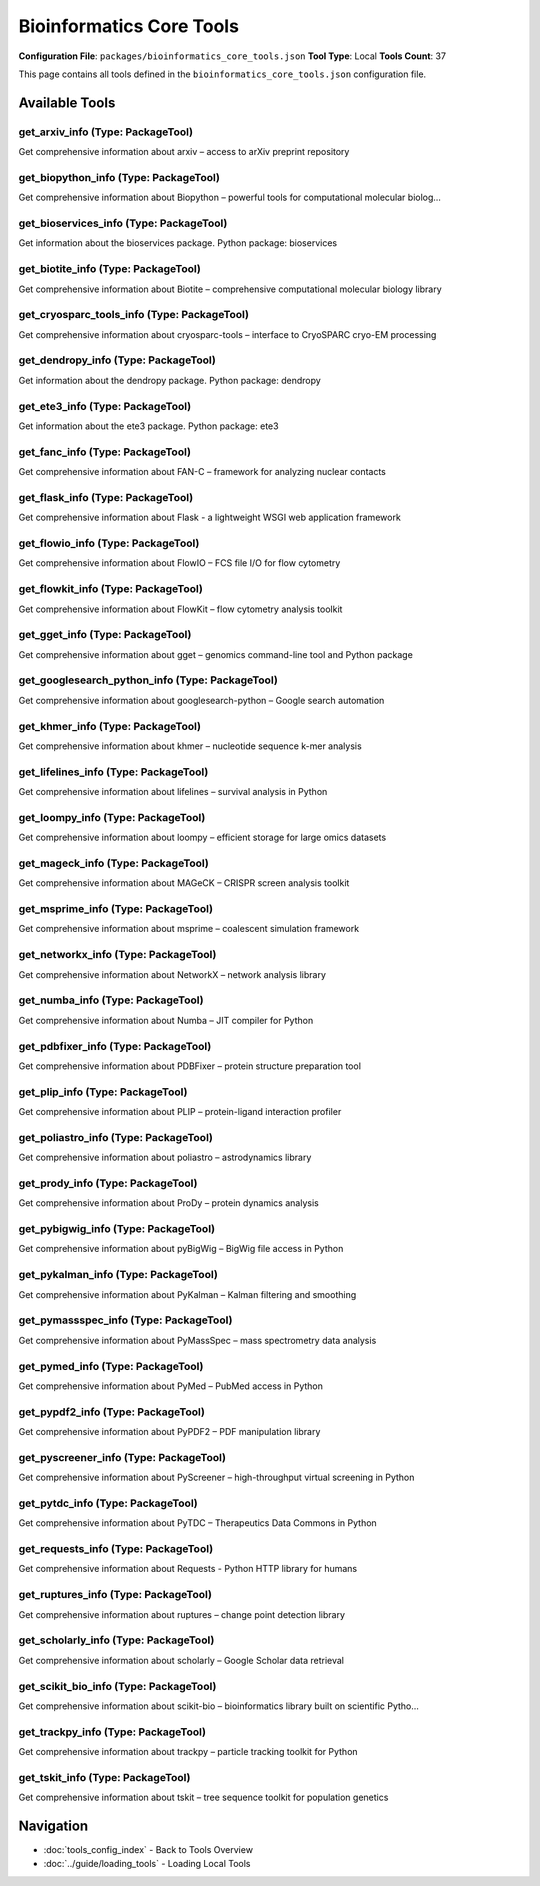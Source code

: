 Bioinformatics Core Tools
=========================

**Configuration File**: ``packages/bioinformatics_core_tools.json``
**Tool Type**: Local
**Tools Count**: 37

This page contains all tools defined in the ``bioinformatics_core_tools.json`` configuration file.

Available Tools
---------------

**get_arxiv_info** (Type: PackageTool)
~~~~~~~~~~~~~~~~~~~~~~~~~~~~~~~~~~~~~~~~

Get comprehensive information about arxiv – access to arXiv preprint repository

.. dropdown:: get_arxiv_info tool specification

   **Tool Information:**

   * **Name**: ``get_arxiv_info``
   * **Type**: ``PackageTool``
   * **Description**: Get comprehensive information about arxiv – access to arXiv preprint repository

   **Parameters:**

   * ``include_examples`` (boolean) (optional)
     Whether to include usage examples and quick start guide

   **Example Usage:**

   .. code-block:: python

      query = {
          "name": "get_arxiv_info",
          "arguments": {
          }
      }
      result = tu.run(query)


**get_biopython_info** (Type: PackageTool)
~~~~~~~~~~~~~~~~~~~~~~~~~~~~~~~~~~~~~~~~~~~~

Get comprehensive information about Biopython – powerful tools for computational molecular biolog...

.. dropdown:: get_biopython_info tool specification

   **Tool Information:**

   * **Name**: ``get_biopython_info``
   * **Type**: ``PackageTool``
   * **Description**: Get comprehensive information about Biopython – powerful tools for computational molecular biology and bioinformatics

   **Parameters:**

   * ``include_examples`` (boolean) (optional)
     Whether to include usage examples and quick start guide

   **Example Usage:**

   .. code-block:: python

      query = {
          "name": "get_biopython_info",
          "arguments": {
          }
      }
      result = tu.run(query)


**get_bioservices_info** (Type: PackageTool)
~~~~~~~~~~~~~~~~~~~~~~~~~~~~~~~~~~~~~~~~~~~~~~

Get information about the bioservices package. Python package: bioservices

.. dropdown:: get_bioservices_info tool specification

   **Tool Information:**

   * **Name**: ``get_bioservices_info``
   * **Type**: ``PackageTool``
   * **Description**: Get information about the bioservices package. Python package: bioservices

   **Parameters:**

   No parameters required.

   **Example Usage:**

   .. code-block:: python

      query = {
          "name": "get_bioservices_info",
          "arguments": {
          }
      }
      result = tu.run(query)


**get_biotite_info** (Type: PackageTool)
~~~~~~~~~~~~~~~~~~~~~~~~~~~~~~~~~~~~~~~~~~

Get comprehensive information about Biotite – comprehensive computational molecular biology library

.. dropdown:: get_biotite_info tool specification

   **Tool Information:**

   * **Name**: ``get_biotite_info``
   * **Type**: ``PackageTool``
   * **Description**: Get comprehensive information about Biotite – comprehensive computational molecular biology library

   **Parameters:**

   * ``include_examples`` (boolean) (optional)
     Whether to include usage examples and quick start guide

   **Example Usage:**

   .. code-block:: python

      query = {
          "name": "get_biotite_info",
          "arguments": {
          }
      }
      result = tu.run(query)


**get_cryosparc_tools_info** (Type: PackageTool)
~~~~~~~~~~~~~~~~~~~~~~~~~~~~~~~~~~~~~~~~~~~~~~~~~~

Get comprehensive information about cryosparc-tools – interface to CryoSPARC cryo-EM processing

.. dropdown:: get_cryosparc_tools_info tool specification

   **Tool Information:**

   * **Name**: ``get_cryosparc_tools_info``
   * **Type**: ``PackageTool``
   * **Description**: Get comprehensive information about cryosparc-tools – interface to CryoSPARC cryo-EM processing

   **Parameters:**

   * ``info_type`` (string) (required)
     Type of information to retrieve about cryosparc-tools

   **Example Usage:**

   .. code-block:: python

      query = {
          "name": "get_cryosparc_tools_info",
          "arguments": {
              "info_type": "example_value"
          }
      }
      result = tu.run(query)


**get_dendropy_info** (Type: PackageTool)
~~~~~~~~~~~~~~~~~~~~~~~~~~~~~~~~~~~~~~~~~~~

Get information about the dendropy package. Python package: dendropy

.. dropdown:: get_dendropy_info tool specification

   **Tool Information:**

   * **Name**: ``get_dendropy_info``
   * **Type**: ``PackageTool``
   * **Description**: Get information about the dendropy package. Python package: dendropy

   **Parameters:**

   No parameters required.

   **Example Usage:**

   .. code-block:: python

      query = {
          "name": "get_dendropy_info",
          "arguments": {
          }
      }
      result = tu.run(query)


**get_ete3_info** (Type: PackageTool)
~~~~~~~~~~~~~~~~~~~~~~~~~~~~~~~~~~~~~~~

Get information about the ete3 package. Python package: ete3

.. dropdown:: get_ete3_info tool specification

   **Tool Information:**

   * **Name**: ``get_ete3_info``
   * **Type**: ``PackageTool``
   * **Description**: Get information about the ete3 package. Python package: ete3

   **Parameters:**

   No parameters required.

   **Example Usage:**

   .. code-block:: python

      query = {
          "name": "get_ete3_info",
          "arguments": {
          }
      }
      result = tu.run(query)


**get_fanc_info** (Type: PackageTool)
~~~~~~~~~~~~~~~~~~~~~~~~~~~~~~~~~~~~~~~

Get comprehensive information about FAN-C – framework for analyzing nuclear contacts

.. dropdown:: get_fanc_info tool specification

   **Tool Information:**

   * **Name**: ``get_fanc_info``
   * **Type**: ``PackageTool``
   * **Description**: Get comprehensive information about FAN-C – framework for analyzing nuclear contacts

   **Parameters:**

   * ``info_type`` (string) (required)
     Type of information to retrieve about FAN-C

   **Example Usage:**

   .. code-block:: python

      query = {
          "name": "get_fanc_info",
          "arguments": {
              "info_type": "example_value"
          }
      }
      result = tu.run(query)


**get_flask_info** (Type: PackageTool)
~~~~~~~~~~~~~~~~~~~~~~~~~~~~~~~~~~~~~~~~

Get comprehensive information about Flask - a lightweight WSGI web application framework

.. dropdown:: get_flask_info tool specification

   **Tool Information:**

   * **Name**: ``get_flask_info``
   * **Type**: ``PackageTool``
   * **Description**: Get comprehensive information about Flask - a lightweight WSGI web application framework

   **Parameters:**

   * ``include_examples`` (boolean) (optional)
     Whether to include usage examples and quick start guide

   **Example Usage:**

   .. code-block:: python

      query = {
          "name": "get_flask_info",
          "arguments": {
          }
      }
      result = tu.run(query)


**get_flowio_info** (Type: PackageTool)
~~~~~~~~~~~~~~~~~~~~~~~~~~~~~~~~~~~~~~~~~

Get comprehensive information about FlowIO – FCS file I/O for flow cytometry

.. dropdown:: get_flowio_info tool specification

   **Tool Information:**

   * **Name**: ``get_flowio_info``
   * **Type**: ``PackageTool``
   * **Description**: Get comprehensive information about FlowIO – FCS file I/O for flow cytometry

   **Parameters:**

   * ``info_type`` (string) (required)
     Type of information to retrieve about FlowIO

   **Example Usage:**

   .. code-block:: python

      query = {
          "name": "get_flowio_info",
          "arguments": {
              "info_type": "example_value"
          }
      }
      result = tu.run(query)


**get_flowkit_info** (Type: PackageTool)
~~~~~~~~~~~~~~~~~~~~~~~~~~~~~~~~~~~~~~~~~~

Get comprehensive information about FlowKit – flow cytometry analysis toolkit

.. dropdown:: get_flowkit_info tool specification

   **Tool Information:**

   * **Name**: ``get_flowkit_info``
   * **Type**: ``PackageTool``
   * **Description**: Get comprehensive information about FlowKit – flow cytometry analysis toolkit

   **Parameters:**

   * ``info_type`` (string) (required)
     Type of information to retrieve about FlowKit

   **Example Usage:**

   .. code-block:: python

      query = {
          "name": "get_flowkit_info",
          "arguments": {
              "info_type": "example_value"
          }
      }
      result = tu.run(query)


**get_gget_info** (Type: PackageTool)
~~~~~~~~~~~~~~~~~~~~~~~~~~~~~~~~~~~~~~~

Get comprehensive information about gget – genomics command-line tool and Python package

.. dropdown:: get_gget_info tool specification

   **Tool Information:**

   * **Name**: ``get_gget_info``
   * **Type**: ``PackageTool``
   * **Description**: Get comprehensive information about gget – genomics command-line tool and Python package

   **Parameters:**

   * ``include_examples`` (boolean) (optional)
     Whether to include usage examples and quick start guide

   **Example Usage:**

   .. code-block:: python

      query = {
          "name": "get_gget_info",
          "arguments": {
          }
      }
      result = tu.run(query)


**get_googlesearch_python_info** (Type: PackageTool)
~~~~~~~~~~~~~~~~~~~~~~~~~~~~~~~~~~~~~~~~~~~~~~~~~~~~~~

Get comprehensive information about googlesearch-python – Google search automation

.. dropdown:: get_googlesearch_python_info tool specification

   **Tool Information:**

   * **Name**: ``get_googlesearch_python_info``
   * **Type**: ``PackageTool``
   * **Description**: Get comprehensive information about googlesearch-python – Google search automation

   **Parameters:**

   * ``info_type`` (string) (required)
     Type of information to retrieve about googlesearch-python

   **Example Usage:**

   .. code-block:: python

      query = {
          "name": "get_googlesearch_python_info",
          "arguments": {
              "info_type": "example_value"
          }
      }
      result = tu.run(query)


**get_khmer_info** (Type: PackageTool)
~~~~~~~~~~~~~~~~~~~~~~~~~~~~~~~~~~~~~~~~

Get comprehensive information about khmer – nucleotide sequence k-mer analysis

.. dropdown:: get_khmer_info tool specification

   **Tool Information:**

   * **Name**: ``get_khmer_info``
   * **Type**: ``PackageTool``
   * **Description**: Get comprehensive information about khmer – nucleotide sequence k-mer analysis

   **Parameters:**

   * ``info_type`` (string) (required)
     Type of information to retrieve about khmer

   **Example Usage:**

   .. code-block:: python

      query = {
          "name": "get_khmer_info",
          "arguments": {
              "info_type": "example_value"
          }
      }
      result = tu.run(query)


**get_lifelines_info** (Type: PackageTool)
~~~~~~~~~~~~~~~~~~~~~~~~~~~~~~~~~~~~~~~~~~~~

Get comprehensive information about lifelines – survival analysis in Python

.. dropdown:: get_lifelines_info tool specification

   **Tool Information:**

   * **Name**: ``get_lifelines_info``
   * **Type**: ``PackageTool``
   * **Description**: Get comprehensive information about lifelines – survival analysis in Python

   **Parameters:**

   * ``include_examples`` (boolean) (optional)
     Whether to include usage examples and quick start guide

   **Example Usage:**

   .. code-block:: python

      query = {
          "name": "get_lifelines_info",
          "arguments": {
          }
      }
      result = tu.run(query)


**get_loompy_info** (Type: PackageTool)
~~~~~~~~~~~~~~~~~~~~~~~~~~~~~~~~~~~~~~~~~

Get comprehensive information about loompy – efficient storage for large omics datasets

.. dropdown:: get_loompy_info tool specification

   **Tool Information:**

   * **Name**: ``get_loompy_info``
   * **Type**: ``PackageTool``
   * **Description**: Get comprehensive information about loompy – efficient storage for large omics datasets

   **Parameters:**

   * ``info_type`` (string) (required)
     Type of information to retrieve about loompy

   **Example Usage:**

   .. code-block:: python

      query = {
          "name": "get_loompy_info",
          "arguments": {
              "info_type": "example_value"
          }
      }
      result = tu.run(query)


**get_mageck_info** (Type: PackageTool)
~~~~~~~~~~~~~~~~~~~~~~~~~~~~~~~~~~~~~~~~~

Get comprehensive information about MAGeCK – CRISPR screen analysis toolkit

.. dropdown:: get_mageck_info tool specification

   **Tool Information:**

   * **Name**: ``get_mageck_info``
   * **Type**: ``PackageTool``
   * **Description**: Get comprehensive information about MAGeCK – CRISPR screen analysis toolkit

   **Parameters:**

   * ``info_type`` (string) (required)
     Type of information to retrieve about MAGeCK

   **Example Usage:**

   .. code-block:: python

      query = {
          "name": "get_mageck_info",
          "arguments": {
              "info_type": "example_value"
          }
      }
      result = tu.run(query)


**get_msprime_info** (Type: PackageTool)
~~~~~~~~~~~~~~~~~~~~~~~~~~~~~~~~~~~~~~~~~~

Get comprehensive information about msprime – coalescent simulation framework

.. dropdown:: get_msprime_info tool specification

   **Tool Information:**

   * **Name**: ``get_msprime_info``
   * **Type**: ``PackageTool``
   * **Description**: Get comprehensive information about msprime – coalescent simulation framework

   **Parameters:**

   * ``include_examples`` (boolean) (optional)
     Whether to include usage examples and quick start guide

   **Example Usage:**

   .. code-block:: python

      query = {
          "name": "get_msprime_info",
          "arguments": {
          }
      }
      result = tu.run(query)


**get_networkx_info** (Type: PackageTool)
~~~~~~~~~~~~~~~~~~~~~~~~~~~~~~~~~~~~~~~~~~~

Get comprehensive information about NetworkX – network analysis library

.. dropdown:: get_networkx_info tool specification

   **Tool Information:**

   * **Name**: ``get_networkx_info``
   * **Type**: ``PackageTool``
   * **Description**: Get comprehensive information about NetworkX – network analysis library

   **Parameters:**

   * ``info_type`` (string) (required)
     Type of information to retrieve about NetworkX

   **Example Usage:**

   .. code-block:: python

      query = {
          "name": "get_networkx_info",
          "arguments": {
              "info_type": "example_value"
          }
      }
      result = tu.run(query)


**get_numba_info** (Type: PackageTool)
~~~~~~~~~~~~~~~~~~~~~~~~~~~~~~~~~~~~~~~~

Get comprehensive information about Numba – JIT compiler for Python

.. dropdown:: get_numba_info tool specification

   **Tool Information:**

   * **Name**: ``get_numba_info``
   * **Type**: ``PackageTool``
   * **Description**: Get comprehensive information about Numba – JIT compiler for Python

   **Parameters:**

   * ``info_type`` (string) (required)
     Type of information to retrieve about Numba

   **Example Usage:**

   .. code-block:: python

      query = {
          "name": "get_numba_info",
          "arguments": {
              "info_type": "example_value"
          }
      }
      result = tu.run(query)


**get_pdbfixer_info** (Type: PackageTool)
~~~~~~~~~~~~~~~~~~~~~~~~~~~~~~~~~~~~~~~~~~~

Get comprehensive information about PDBFixer – protein structure preparation tool

.. dropdown:: get_pdbfixer_info tool specification

   **Tool Information:**

   * **Name**: ``get_pdbfixer_info``
   * **Type**: ``PackageTool``
   * **Description**: Get comprehensive information about PDBFixer – protein structure preparation tool

   **Parameters:**

   * ``info_type`` (string) (required)
     Type of information to retrieve about PDBFixer

   **Example Usage:**

   .. code-block:: python

      query = {
          "name": "get_pdbfixer_info",
          "arguments": {
              "info_type": "example_value"
          }
      }
      result = tu.run(query)


**get_plip_info** (Type: PackageTool)
~~~~~~~~~~~~~~~~~~~~~~~~~~~~~~~~~~~~~~~

Get comprehensive information about PLIP – protein-ligand interaction profiler

.. dropdown:: get_plip_info tool specification

   **Tool Information:**

   * **Name**: ``get_plip_info``
   * **Type**: ``PackageTool``
   * **Description**: Get comprehensive information about PLIP – protein-ligand interaction profiler

   **Parameters:**

   * ``info_type`` (string) (required)
     Type of information to retrieve about PLIP

   **Example Usage:**

   .. code-block:: python

      query = {
          "name": "get_plip_info",
          "arguments": {
              "info_type": "example_value"
          }
      }
      result = tu.run(query)


**get_poliastro_info** (Type: PackageTool)
~~~~~~~~~~~~~~~~~~~~~~~~~~~~~~~~~~~~~~~~~~~~

Get comprehensive information about poliastro – astrodynamics library

.. dropdown:: get_poliastro_info tool specification

   **Tool Information:**

   * **Name**: ``get_poliastro_info``
   * **Type**: ``PackageTool``
   * **Description**: Get comprehensive information about poliastro – astrodynamics library

   **Parameters:**

   * ``info_type`` (string) (required)
     Type of information to retrieve about poliastro

   **Example Usage:**

   .. code-block:: python

      query = {
          "name": "get_poliastro_info",
          "arguments": {
              "info_type": "example_value"
          }
      }
      result = tu.run(query)


**get_prody_info** (Type: PackageTool)
~~~~~~~~~~~~~~~~~~~~~~~~~~~~~~~~~~~~~~~~

Get comprehensive information about ProDy – protein dynamics analysis

.. dropdown:: get_prody_info tool specification

   **Tool Information:**

   * **Name**: ``get_prody_info``
   * **Type**: ``PackageTool``
   * **Description**: Get comprehensive information about ProDy – protein dynamics analysis

   **Parameters:**

   * ``info_type`` (string) (required)
     Type of information to retrieve about ProDy

   **Example Usage:**

   .. code-block:: python

      query = {
          "name": "get_prody_info",
          "arguments": {
              "info_type": "example_value"
          }
      }
      result = tu.run(query)


**get_pybigwig_info** (Type: PackageTool)
~~~~~~~~~~~~~~~~~~~~~~~~~~~~~~~~~~~~~~~~~~~

Get comprehensive information about pyBigWig – BigWig file access in Python

.. dropdown:: get_pybigwig_info tool specification

   **Tool Information:**

   * **Name**: ``get_pybigwig_info``
   * **Type**: ``PackageTool``
   * **Description**: Get comprehensive information about pyBigWig – BigWig file access in Python

   **Parameters:**

   * ``info_type`` (string) (required)
     Type of information to retrieve about pyBigWig

   **Example Usage:**

   .. code-block:: python

      query = {
          "name": "get_pybigwig_info",
          "arguments": {
              "info_type": "example_value"
          }
      }
      result = tu.run(query)


**get_pykalman_info** (Type: PackageTool)
~~~~~~~~~~~~~~~~~~~~~~~~~~~~~~~~~~~~~~~~~~~

Get comprehensive information about PyKalman – Kalman filtering and smoothing

.. dropdown:: get_pykalman_info tool specification

   **Tool Information:**

   * **Name**: ``get_pykalman_info``
   * **Type**: ``PackageTool``
   * **Description**: Get comprehensive information about PyKalman – Kalman filtering and smoothing

   **Parameters:**

   * ``info_type`` (string) (required)
     Type of information to retrieve about PyKalman

   **Example Usage:**

   .. code-block:: python

      query = {
          "name": "get_pykalman_info",
          "arguments": {
              "info_type": "example_value"
          }
      }
      result = tu.run(query)


**get_pymassspec_info** (Type: PackageTool)
~~~~~~~~~~~~~~~~~~~~~~~~~~~~~~~~~~~~~~~~~~~~~

Get comprehensive information about PyMassSpec – mass spectrometry data analysis

.. dropdown:: get_pymassspec_info tool specification

   **Tool Information:**

   * **Name**: ``get_pymassspec_info``
   * **Type**: ``PackageTool``
   * **Description**: Get comprehensive information about PyMassSpec – mass spectrometry data analysis

   **Parameters:**

   * ``info_type`` (string) (required)
     Type of information to retrieve about PyMassSpec

   **Example Usage:**

   .. code-block:: python

      query = {
          "name": "get_pymassspec_info",
          "arguments": {
              "info_type": "example_value"
          }
      }
      result = tu.run(query)


**get_pymed_info** (Type: PackageTool)
~~~~~~~~~~~~~~~~~~~~~~~~~~~~~~~~~~~~~~~~

Get comprehensive information about PyMed – PubMed access in Python

.. dropdown:: get_pymed_info tool specification

   **Tool Information:**

   * **Name**: ``get_pymed_info``
   * **Type**: ``PackageTool``
   * **Description**: Get comprehensive information about PyMed – PubMed access in Python

   **Parameters:**

   * ``include_examples`` (boolean) (optional)
     Whether to include usage examples and quick start guide

   **Example Usage:**

   .. code-block:: python

      query = {
          "name": "get_pymed_info",
          "arguments": {
          }
      }
      result = tu.run(query)


**get_pypdf2_info** (Type: PackageTool)
~~~~~~~~~~~~~~~~~~~~~~~~~~~~~~~~~~~~~~~~~

Get comprehensive information about PyPDF2 – PDF manipulation library

.. dropdown:: get_pypdf2_info tool specification

   **Tool Information:**

   * **Name**: ``get_pypdf2_info``
   * **Type**: ``PackageTool``
   * **Description**: Get comprehensive information about PyPDF2 – PDF manipulation library

   **Parameters:**

   * ``info_type`` (string) (required)
     Type of information to retrieve about PyPDF2

   **Example Usage:**

   .. code-block:: python

      query = {
          "name": "get_pypdf2_info",
          "arguments": {
              "info_type": "example_value"
          }
      }
      result = tu.run(query)


**get_pyscreener_info** (Type: PackageTool)
~~~~~~~~~~~~~~~~~~~~~~~~~~~~~~~~~~~~~~~~~~~~~

Get comprehensive information about PyScreener – high-throughput virtual screening in Python

.. dropdown:: get_pyscreener_info tool specification

   **Tool Information:**

   * **Name**: ``get_pyscreener_info``
   * **Type**: ``PackageTool``
   * **Description**: Get comprehensive information about PyScreener – high-throughput virtual screening in Python

   **Parameters:**

   * ``info_type`` (string) (required)
     Type of information to retrieve about PyScreener

   **Example Usage:**

   .. code-block:: python

      query = {
          "name": "get_pyscreener_info",
          "arguments": {
              "info_type": "example_value"
          }
      }
      result = tu.run(query)


**get_pytdc_info** (Type: PackageTool)
~~~~~~~~~~~~~~~~~~~~~~~~~~~~~~~~~~~~~~~~

Get comprehensive information about PyTDC – Therapeutics Data Commons in Python

.. dropdown:: get_pytdc_info tool specification

   **Tool Information:**

   * **Name**: ``get_pytdc_info``
   * **Type**: ``PackageTool``
   * **Description**: Get comprehensive information about PyTDC – Therapeutics Data Commons in Python

   **Parameters:**

   * ``info_type`` (string) (required)
     Type of information to retrieve about PyTDC

   **Example Usage:**

   .. code-block:: python

      query = {
          "name": "get_pytdc_info",
          "arguments": {
              "info_type": "example_value"
          }
      }
      result = tu.run(query)


**get_requests_info** (Type: PackageTool)
~~~~~~~~~~~~~~~~~~~~~~~~~~~~~~~~~~~~~~~~~~~

Get comprehensive information about Requests - Python HTTP library for humans

.. dropdown:: get_requests_info tool specification

   **Tool Information:**

   * **Name**: ``get_requests_info``
   * **Type**: ``PackageTool``
   * **Description**: Get comprehensive information about Requests - Python HTTP library for humans

   **Parameters:**

   * ``include_examples`` (boolean) (optional)
     Whether to include usage examples and quick start guide

   **Example Usage:**

   .. code-block:: python

      query = {
          "name": "get_requests_info",
          "arguments": {
          }
      }
      result = tu.run(query)


**get_ruptures_info** (Type: PackageTool)
~~~~~~~~~~~~~~~~~~~~~~~~~~~~~~~~~~~~~~~~~~~

Get comprehensive information about ruptures – change point detection library

.. dropdown:: get_ruptures_info tool specification

   **Tool Information:**

   * **Name**: ``get_ruptures_info``
   * **Type**: ``PackageTool``
   * **Description**: Get comprehensive information about ruptures – change point detection library

   **Parameters:**

   * ``info_type`` (string) (required)
     Type of information to retrieve about ruptures

   **Example Usage:**

   .. code-block:: python

      query = {
          "name": "get_ruptures_info",
          "arguments": {
              "info_type": "example_value"
          }
      }
      result = tu.run(query)


**get_scholarly_info** (Type: PackageTool)
~~~~~~~~~~~~~~~~~~~~~~~~~~~~~~~~~~~~~~~~~~~~

Get comprehensive information about scholarly – Google Scholar data retrieval

.. dropdown:: get_scholarly_info tool specification

   **Tool Information:**

   * **Name**: ``get_scholarly_info``
   * **Type**: ``PackageTool``
   * **Description**: Get comprehensive information about scholarly – Google Scholar data retrieval

   **Parameters:**

   * ``info_type`` (string) (required)
     Type of information to retrieve about scholarly

   **Example Usage:**

   .. code-block:: python

      query = {
          "name": "get_scholarly_info",
          "arguments": {
              "info_type": "example_value"
          }
      }
      result = tu.run(query)


**get_scikit_bio_info** (Type: PackageTool)
~~~~~~~~~~~~~~~~~~~~~~~~~~~~~~~~~~~~~~~~~~~~~

Get comprehensive information about scikit-bio – bioinformatics library built on scientific Pytho...

.. dropdown:: get_scikit_bio_info tool specification

   **Tool Information:**

   * **Name**: ``get_scikit_bio_info``
   * **Type**: ``PackageTool``
   * **Description**: Get comprehensive information about scikit-bio – bioinformatics library built on scientific Python stack

   **Parameters:**

   * ``include_examples`` (boolean) (optional)
     Whether to include usage examples and quick start guide

   **Example Usage:**

   .. code-block:: python

      query = {
          "name": "get_scikit_bio_info",
          "arguments": {
          }
      }
      result = tu.run(query)


**get_trackpy_info** (Type: PackageTool)
~~~~~~~~~~~~~~~~~~~~~~~~~~~~~~~~~~~~~~~~~~

Get comprehensive information about trackpy – particle tracking toolkit for Python

.. dropdown:: get_trackpy_info tool specification

   **Tool Information:**

   * **Name**: ``get_trackpy_info``
   * **Type**: ``PackageTool``
   * **Description**: Get comprehensive information about trackpy – particle tracking toolkit for Python

   **Parameters:**

   * ``info_type`` (string) (required)
     Type of information to retrieve about trackpy

   **Example Usage:**

   .. code-block:: python

      query = {
          "name": "get_trackpy_info",
          "arguments": {
              "info_type": "example_value"
          }
      }
      result = tu.run(query)


**get_tskit_info** (Type: PackageTool)
~~~~~~~~~~~~~~~~~~~~~~~~~~~~~~~~~~~~~~~~

Get comprehensive information about tskit – tree sequence toolkit for population genetics

.. dropdown:: get_tskit_info tool specification

   **Tool Information:**

   * **Name**: ``get_tskit_info``
   * **Type**: ``PackageTool``
   * **Description**: Get comprehensive information about tskit – tree sequence toolkit for population genetics

   **Parameters:**

   * ``info_type`` (string) (required)
     Type of information to retrieve about tskit

   **Example Usage:**

   .. code-block:: python

      query = {
          "name": "get_tskit_info",
          "arguments": {
              "info_type": "example_value"
          }
      }
      result = tu.run(query)


Navigation
----------

* :doc:`tools_config_index` - Back to Tools Overview
* :doc:`../guide/loading_tools` - Loading Local Tools
